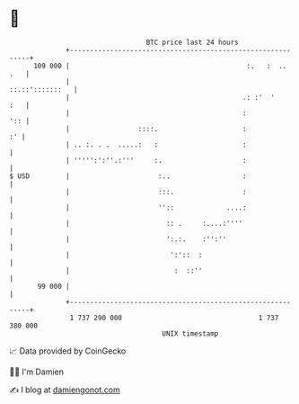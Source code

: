 * 👋

#+begin_example
                                     BTC price last 24 hours                    
                 +------------------------------------------------------------+ 
         109 000 |                                            :.   :  ..  .   | 
                 |                                            ::.::':::::::   | 
                 |                                           .: :'  '     :   | 
                 |                                           :            ':: | 
                 |                 ::::.                     :             :' | 
                 | .. :. . .  .....:   :                     :                | 
                 | ''''':':''.:'''     :.                    :                | 
   $ USD         |                      :..                  :                | 
                 |                      :::.                 :                | 
                 |                      ''::             ....:                | 
                 |                        :: .     :....:''''                 | 
                 |                        ':.:.    :'':''                     | 
                 |                         ':'::  :                           | 
                 |                          :  ::''                           | 
          99 000 |                                                            | 
                 +------------------------------------------------------------+ 
                  1 737 290 000                                  1 737 380 000  
                                         UNIX timestamp                         
#+end_example
📈 Data provided by CoinGecko

🧑‍💻 I'm Damien

✍️ I blog at [[https://www.damiengonot.com][damiengonot.com]]
